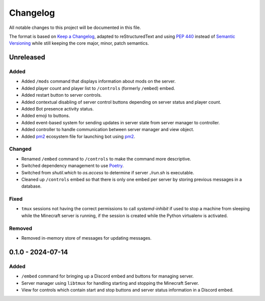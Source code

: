 =========
Changelog
=========

All notable changes to this project will be documented in this file.

The format is based on `Keep a Changelog`_, adapted to reStructuredText and using `PEP 440`_ instead of `Semantic Versioning`_ while still keeping the core major, minor, patch semantics.

.. _Keep a Changelog: https://keepachangelog.com/en/1.1.0/
.. _PEP 440: https://peps.python.org/pep-0440/
.. _Semantic Versioning: https://semver.org/spec/v2.0.0.html

Unreleased
==========

Added
-----

- Added ``/mods`` command that displays information about mods on the server.
- Added player count and player list to ``/controls`` (formerly ``/embed``) embed.
- Added restart button to server controls.
- Added contextual disabling of server control buttons depending on server status and player count.
- Added Bot presence activity status.
- Added emoji to buttons.

- Added event-based system for sending updates in server state from server manager to controller.
- Added controller to handle communication between server manager and view object.

- Added `pm2`_ ecosystem file for launching bot using `pm2`_.

Changed
-------

- Renamed ``/embed`` command to ``/controls`` to make the command more descriptive.
- Switched dependency management to use `Poetry`_.
- Switched from `shutil.which` to `os.access` to determine if server `./run.sh` is executable.
- Cleaned up ``/controls`` embed so that there is only one embed per server by storing previous messages in a database.

Fixed
-----

- ``tmux`` sessions not having the correct permissions to call `systemd-inhibit` if used to stop a machine from sleeping while the Minecraft server is running, if the session is created while the Python virtualenv is activated.

Removed
-------

- Removed in-memory store of messages for updating messages.

0.1.0 - 2024-07-14
==================

Added
-----

- ``/embed`` command for bringing up a Discord embed and buttons for managing server.
- Server manager using ``libtmux`` for handling starting and stopping the Minecraft Server.
- View for controls which contain start and stop buttons and server status information in a Discord embed.

.. _Poetry: https://python-poetry.org/
.. _pm2: https://pm2.keymetrics.io/
